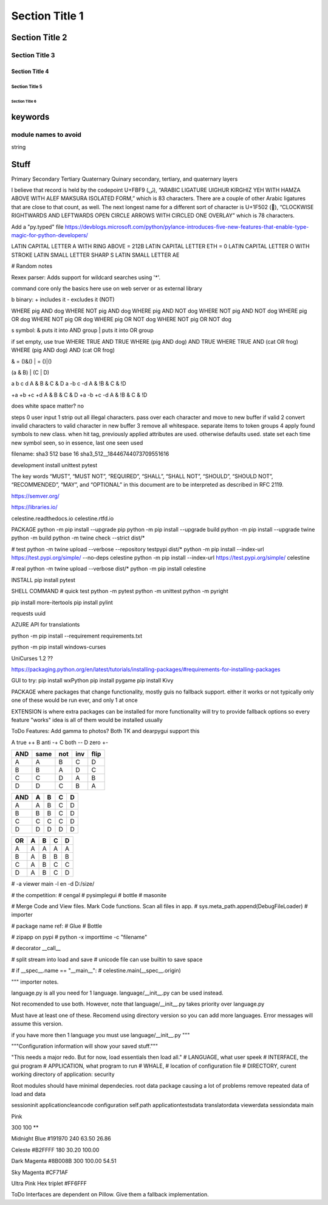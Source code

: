 Section Title 1
###############

Section Title 2
***************

Section Title 3
^^^^^^^^^^^^^^^

Section Title 4
~~~~~~~~~~~~~~~

Section Title 5
"""""""""""""""

Section Title 6
'''''''''''''''


keywords
********

module names to avoid
^^^^^^^^^^^^^^^^^^^^^

string



Stuff
*****




Primary
Secondary
Tertiary
Quaternary
Quinary
secondary, tertiary, and quaternary layers


I believe that record is held by the codepoint U+FBF9 (ﯹ), “ARABIC LIGATURE UIGHUR KIRGHIZ YEH WITH HAMZA ABOVE WITH ALEF MAKSURA ISOLATED FORM,” which is 83 characters. There are a couple of other Arabic ligatures that are close to that count, as well.
The next longest name for a different sort of character is U+1F502 (🔂), “CLOCKWISE RIGHTWARDS AND LEFTWARDS OPEN CIRCLE ARROWS WITH CIRCLED ONE OVERLAY” which is 78 characters.





Add a "py.typed" file
https://devblogs.microsoft.com/python/pylance-introduces-five-new-features-that-enable-type-magic-for-python-developers/






LATIN CAPITAL LETTER A WITH RING ABOVE = 212B
LATIN CAPITAL LETTER ETH = 0
LATIN CAPITAL LETTER O WITH STROKE
LATIN SMALL LETTER SHARP S
LATIN SMALL LETTER AE






# Random notes


Rexex parser: Adds support for wildcard searches using '*'.


command core
only the basics here
use on web server or as external library




b binary:
+ includes it
- excludes it (NOT)

WHERE pig AND dog
WHERE NOT pig AND dog
WHERE pig AND NOT dog
WHERE NOT pig AND NOT dog
WHERE pig OR dog
WHERE NOT pig OR dog
WHERE pig OR NOT dog
WHERE NOT pig OR NOT dog



s symbol:
& puts it into AND group
| puts it into OR group

if set empty, use true
WHERE TRUE AND TRUE
WHERE (pig AND dog) AND TRUE
WHERE TRUE AND (cat OR frog)
WHERE (pig AND dog) AND (cat OR frog)

& = ()&()
| = ()|()


(a & B) | (C | D)

a b c d
A & B & C & D
a -b c -d
A & !B & C & !D

+a +b +c +d
A & B & C & D
+a -b +c -d
A & !B & C & !D


does white space matter?
no

steps
0 user input
1 strip out all illegal characters. pass over each character and move to new buffer if valid
2 convert invalid characters to valid character in new buffer
3 remove all whitespace. separate items to token groups
4 apply found symbols to new class. when hit tag, previously applied attributes are used. otherwise defaults used. state set each time new symbol seen, so in essence, last one seen used



filename:
sha3 512 base 16
sha3_512__18446744073709551616





development install
unittest
pytest

The key words “MUST”, “MUST NOT”, “REQUIRED”, “SHALL”, “SHALL NOT”, “SHOULD”, “SHOULD NOT”, “RECOMMENDED”, “MAY”, and “OPTIONAL” in this document are to be interpreted as described in RFC 2119.

https://semver.org/

https://libraries.io/

celestine.readthedocs.io
celestine.rtfd.io



PACKAGE
python -m pip install --upgrade pip
python -m pip install --upgrade build
python -m pip install --upgrade twine
python -m build
python -m twine check --strict dist/*


# test
python -m twine upload --verbose --repository testpypi dist/*
python -m pip install --index-url https://test.pypi.org/simple/ --no-deps celestine
python -m pip install --index-url https://test.pypi.org/simple/ celestine


# real
python -m twine upload --verbose dist/*
python -m pip install celestine

INSTALL
pip install pytest



SHELL COMMAND
# quick test
python -m pytest
python -m unittest
python -m pyright



pip install more-itertools
pip install pylint

requests
uuid

AZURE API for translationts




python -m pip install --requirement requirements.txt

python -m pip install windows-curses

UniCurses 1.2 ??


https://packaging.python.org/en/latest/tutorials/installing-packages/#requirements-for-installing-packages


GUI to try:
pip install wxPython
pip install pygame
pip install Kivy


PACKAGE
where packages that change functionality, mostly guis
no fallback support. either it works or not
typically only one of these would be run ever, and only 1 at once


EXTENSION
is where extra packages can be installed for more functionality
will try to provide fallback options so every feature "works"
idea is all of them would be installed usually


ToDo Features:
Add gamma to photos? Both TK and dearpygui support this


A	true	++
B	anti	-+
C	both	--
D	zero	+-

+-----+------+------+------+------+
| AND | same | not  | inv  | flip |
+=====+======+======+======+======+
| A   | A    | B    | C    | D    |
+-----+------+------+------+------+
| B   | B    | A    | D    | C    |
+-----+------+------+------+------+
| C   | C    | D    | A    | B    |
+-----+------+------+------+------+
| D   | D    | C    | B    | A    |
+-----+------+------+------+------+


+-----+---+---+---+---+
| AND | A | B | C | D |
+=====+===+===+===+===+
| A   | A | B | C | D |
+-----+---+---+---+---+
| B   | B | B | C | D |
+-----+---+---+---+---+
| C   | C | C | C | D |
+-----+---+---+---+---+
| D   | D | D | D | D |
+-----+---+---+---+---+

+-----+---+---+---+---+
| OR  | A | B | C | D |
+=====+===+===+===+===+
| A   | A | A | A | A |
+-----+---+---+---+---+
| B   | A | B | B | B |
+-----+---+---+---+---+
| C   | A | B | C | C |
+-----+---+---+---+---+
| D   | A | B | C | D |
+-----+---+---+---+---+


# -a viewer main -l en -d D:/size/

# the competition:
# cengal
# pysimplegui
# bottle
# masonite


# Merge Code and View files. Mark Code functions. Scan all files in app.
# sys.meta_path.append(DebugFileLoader) # importer

# package name ref:
# Glue
# Bottle

# zipapp on pypi
# python -x importtime -c "filename"


# decorator   __call__


# split stream into load and save
# unicode file can use builtin to save space


# if __spec__.name == "__main__":
#    celestine.main(__spec__.origin)



"""
importer notes.

language.py is all you need for 1 language.
language/__init__.py can be used instead.

Not recomended to use both. However, note that
language/__init__.py takes priority over language.py

Must have at least one of these.
Recomend using directory version so you can add more languages.
Error messages will assume this version.

if you have more then 1 language you must use language/__init__.py
"""

"""Configuration information will show your saved stuff."""


"This needs a major redo. But for now, load essentials then load all."
# LANGUAGE, what user speek
# INTERFACE, the gui program
# APPLICATION, what program to run
# WHALE, # location of configuration file
# DIRECTORY, curent working directory of application: security



Root modules should have minimal dependecies.
root data package causing a lot of problems
remove repeated data of load and data


session\init
application\clean\code
configuration self.path
application\tests\data
translator\data
viewer\data
session\data
main

Pink

300
100
**

Midnight Blue
#191970
240
63.50
26.86

Celeste
#B2FFFF
180
30.20
100.00


Dark Magenta
#8B008B
300
100.00
54.51

Sky Magenta
#CF71AF


Ultra Pink
Hex triplet	#FF6FFF


ToDo
Interfaces are dependent on Pillow. Give them a fallback implementation.